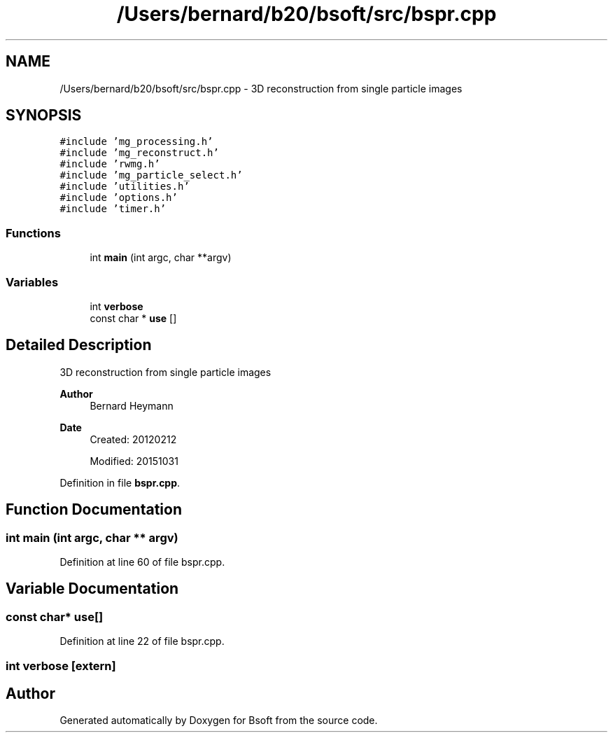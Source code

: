 .TH "/Users/bernard/b20/bsoft/src/bspr.cpp" 3 "Wed Sep 1 2021" "Version 2.1.0" "Bsoft" \" -*- nroff -*-
.ad l
.nh
.SH NAME
/Users/bernard/b20/bsoft/src/bspr.cpp \- 3D reconstruction from single particle images  

.SH SYNOPSIS
.br
.PP
\fC#include 'mg_processing\&.h'\fP
.br
\fC#include 'mg_reconstruct\&.h'\fP
.br
\fC#include 'rwmg\&.h'\fP
.br
\fC#include 'mg_particle_select\&.h'\fP
.br
\fC#include 'utilities\&.h'\fP
.br
\fC#include 'options\&.h'\fP
.br
\fC#include 'timer\&.h'\fP
.br

.SS "Functions"

.in +1c
.ti -1c
.RI "int \fBmain\fP (int argc, char **argv)"
.br
.in -1c
.SS "Variables"

.in +1c
.ti -1c
.RI "int \fBverbose\fP"
.br
.ti -1c
.RI "const char * \fBuse\fP []"
.br
.in -1c
.SH "Detailed Description"
.PP 
3D reconstruction from single particle images 


.PP
\fBAuthor\fP
.RS 4
Bernard Heymann 
.RE
.PP
\fBDate\fP
.RS 4
Created: 20120212 
.PP
Modified: 20151031 
.RE
.PP

.PP
Definition in file \fBbspr\&.cpp\fP\&.
.SH "Function Documentation"
.PP 
.SS "int main (int argc, char ** argv)"

.PP
Definition at line 60 of file bspr\&.cpp\&.
.SH "Variable Documentation"
.PP 
.SS "const char* use[]"

.PP
Definition at line 22 of file bspr\&.cpp\&.
.SS "int verbose\fC [extern]\fP"

.SH "Author"
.PP 
Generated automatically by Doxygen for Bsoft from the source code\&.
